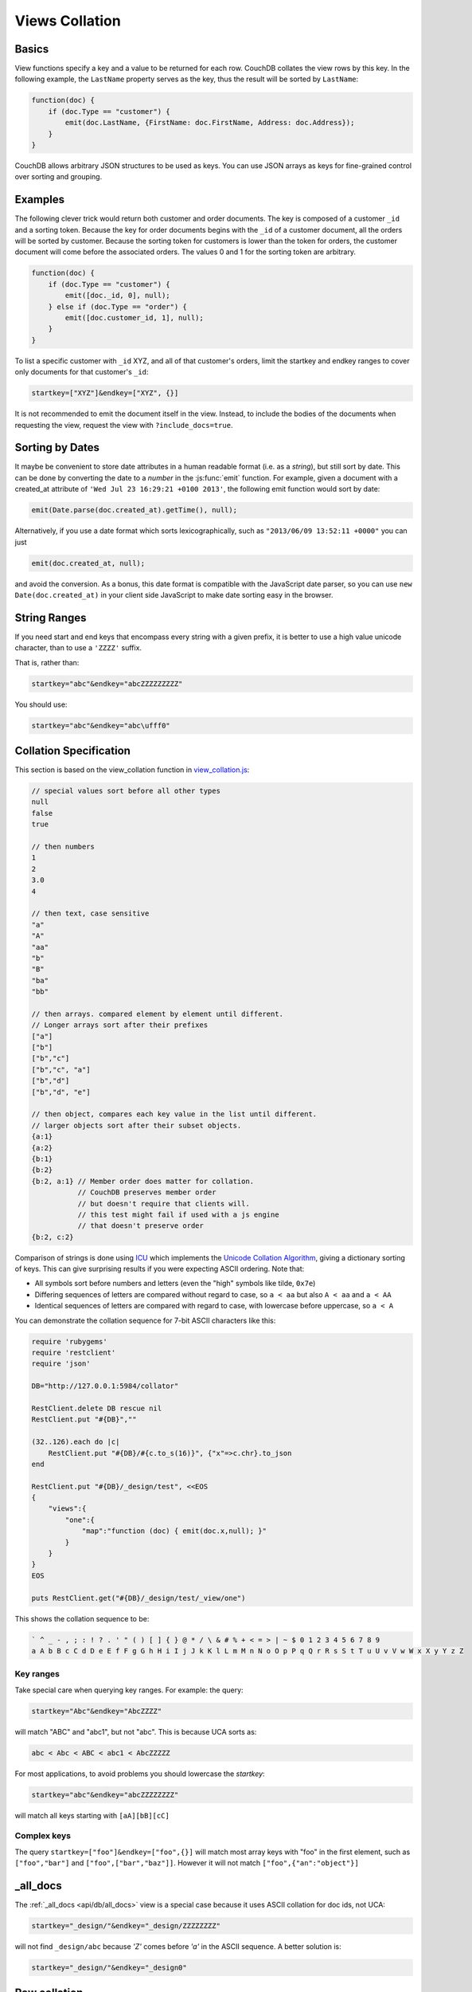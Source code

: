 .. Licensed under the Apache License, Version 2.0 (the "License"); you may not
.. use this file except in compliance with the License. You may obtain a copy of
.. the License at
..
..   http://www.apache.org/licenses/LICENSE-2.0
..
.. Unless required by applicable law or agreed to in writing, software
.. distributed under the License is distributed on an "AS IS" BASIS, WITHOUT
.. WARRANTIES OR CONDITIONS OF ANY KIND, either express or implied. See the
.. License for the specific language governing permissions and limitations under
.. the License.

.. _views/collation:

===============
Views Collation
===============

Basics
======

View functions specify a key and a value to be returned for each row. CouchDB
collates the view rows by this key. In the following example, the ``LastName``
property serves as the key, thus the result will be sorted by ``LastName``:

.. code-block:: javascript

    function(doc) {
        if (doc.Type == "customer") {
            emit(doc.LastName, {FirstName: doc.FirstName, Address: doc.Address});
        }
    }

CouchDB allows arbitrary JSON structures to be used as keys. You can use JSON
arrays as keys for fine-grained control over sorting and grouping.

Examples
========

The following clever trick would return both customer and order documents.
The key is composed of a customer ``_id`` and a sorting token. Because the key
for order documents begins with the ``_id`` of a customer document, all the
orders will be sorted by customer. Because the sorting token for customers is
lower than the token for orders, the customer document will come before the
associated orders. The values 0 and 1 for the sorting token are arbitrary.

.. code-block:: javascript

    function(doc) {
        if (doc.Type == "customer") {
            emit([doc._id, 0], null);
        } else if (doc.Type == "order") {
            emit([doc.customer_id, 1], null);
        }
    }

To list a specific customer with ``_id`` XYZ, and all of that customer's orders,
limit the startkey and endkey ranges to cover only documents for that customer's
``_id``:

.. code-block:: none

    startkey=["XYZ"]&endkey=["XYZ", {}]

It is not recommended to emit the document itself in the view. Instead, to
include the bodies of the documents when requesting the view, request the view
with ``?include_docs=true``.

Sorting by Dates
================

It maybe be convenient to store date attributes in a human readable format
(i.e. as a `string`), but still sort by date. This can be done by converting
the date to a `number` in the :js:func:`emit` function. For example, given
a document with a created_at attribute of ``'Wed Jul 23 16:29:21 +0100 2013'``,
the following emit function would sort by date:

.. code-block:: javascript

    emit(Date.parse(doc.created_at).getTime(), null);

Alternatively, if you use a date format which sorts lexicographically,
such as ``"2013/06/09 13:52:11 +0000"`` you can just

.. code-block:: javascript

    emit(doc.created_at, null);

and avoid the conversion. As a bonus, this date format is compatible with the
JavaScript date parser, so you can use ``new Date(doc.created_at)`` in your
client side JavaScript to make date sorting easy in the browser.

String Ranges
=============

If you need start and end keys that encompass every string with a given prefix,
it is better to use a high value unicode character, than to use a ``'ZZZZ'``
suffix.

That is, rather than:

.. code-block:: none

    startkey="abc"&endkey="abcZZZZZZZZZ"

You should use:

.. code-block:: none

    startkey="abc"&endkey="abc\ufff0"

Collation Specification
=======================

This section is based on the view_collation function in `view_collation.js`_:

.. _view_collation.js: https://git-wip-us.apache.org/repos/asf?p=couchdb.git;a=blob;f=share/www/script/test/view_collation.js;hb=HEAD

.. code-block:: javascript

    // special values sort before all other types
    null
    false
    true

    // then numbers
    1
    2
    3.0
    4

    // then text, case sensitive
    "a"
    "A"
    "aa"
    "b"
    "B"
    "ba"
    "bb"

    // then arrays. compared element by element until different.
    // Longer arrays sort after their prefixes
    ["a"]
    ["b"]
    ["b","c"]
    ["b","c", "a"]
    ["b","d"]
    ["b","d", "e"]

    // then object, compares each key value in the list until different.
    // larger objects sort after their subset objects.
    {a:1}
    {a:2}
    {b:1}
    {b:2}
    {b:2, a:1} // Member order does matter for collation.
               // CouchDB preserves member order
               // but doesn't require that clients will.
               // this test might fail if used with a js engine
               // that doesn't preserve order
    {b:2, c:2}

Comparison of strings is done using `ICU`_ which implements the
`Unicode Collation Algorithm`_, giving a dictionary sorting of keys.
This can give surprising results if you were expecting ASCII ordering.
Note that:

- All symbols sort before numbers and letters (even the "high" symbols like
  tilde, ``0x7e``)

- Differing sequences of letters are compared without regard to case, so
  ``a < aa`` but also ``A < aa`` and ``a < AA``

- Identical sequences of letters are compared with regard to case, with
  lowercase before uppercase, so ``a < A``

.. _ICU: http://site.icu-project.org/
.. _Unicode Collation Algorithm: http://www.unicode.org/unicode/reports/tr10/

You can demonstrate the collation sequence for 7-bit ASCII characters like this:

.. code-block:: ruby

    require 'rubygems'
    require 'restclient'
    require 'json'

    DB="http://127.0.0.1:5984/collator"

    RestClient.delete DB rescue nil
    RestClient.put "#{DB}",""

    (32..126).each do |c|
        RestClient.put "#{DB}/#{c.to_s(16)}", {"x"=>c.chr}.to_json
    end

    RestClient.put "#{DB}/_design/test", <<EOS
    {
        "views":{
            "one":{
                "map":"function (doc) { emit(doc.x,null); }"
            }
        }
    }
    EOS

    puts RestClient.get("#{DB}/_design/test/_view/one")

This shows the collation sequence to be:

.. code-block:: none

    ` ^ _ - , ; : ! ? . ' " ( ) [ ] { } @ * / \ & # % + < = > | ~ $ 0 1 2 3 4 5 6 7 8 9
    a A b B c C d D e E f F g G h H i I j J k K l L m M n N o O p P q Q r R s S t T u U v V w W x X y Y z Z

Key ranges
----------

Take special care when querying key ranges. For example: the query:

.. code-block:: none

    startkey="Abc"&endkey="AbcZZZZ"

will match "ABC" and "abc1", but not "abc". This is because UCA sorts as:

.. code-block:: none

    abc < Abc < ABC < abc1 < AbcZZZZZ

For most applications, to avoid problems you should lowercase the `startkey`:

.. code-block:: none

    startkey="abc"&endkey="abcZZZZZZZZ"

will match all keys starting with ``[aA][bB][cC]``

Complex keys
------------

The query ``startkey=["foo"]&endkey=["foo",{}]`` will match most array keys
with "foo" in the first element, such as ``["foo","bar"]`` and
``["foo",["bar","baz"]]``. However it will not match ``["foo",{"an":"object"}]``

_all_docs
=========

The :ref:`_all_docs <api/db/all_docs>`  view is a special case because it uses
ASCII collation for doc ids, not UCA:

.. code-block:: none

    startkey="_design/"&endkey="_design/ZZZZZZZZ"

will not find ``_design/abc`` because `'Z'` comes before `'a'` in the ASCII
sequence. A better solution is:

.. code-block:: none

    startkey="_design/"&endkey="_design0"

Raw collation
=============

To squeeze a little more performance out of views, you can specify
``"options":{"collation":"raw"}``  within the view definition for native Erlang
collation, especially if you don't require UCA. This gives a different collation
sequence:

.. code-block:: javascript

    1
    false
    null
    true
    {"a":"a"},
    ["a"]
    "a"

Beware that ``{}`` is no longer a suitable "high" key sentinel value. Use a
string like ``"\ufff0"`` instead.
